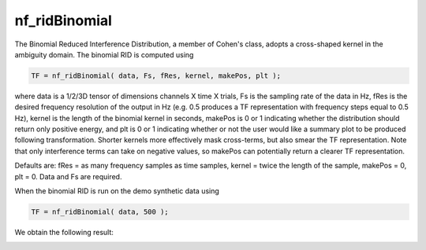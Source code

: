 
nf_ridBinomial
==============

The Binomial Reduced Interference Distribution, a member of Cohen's class, adopts a cross-shaped kernel in the ambiguity domain. The binomial RID is computed using

.. code-block:: matlab
   
  TF = nf_ridBinomial( data, Fs, fRes, kernel, makePos, plt );

where data is a 1/2/3D tensor of dimensions channels X time X trials, Fs is the sampling rate of the data in Hz, fRes is the desired frequency resolution of the output in Hz (e.g. 0.5 produces a TF representation with frequency steps equal to 0.5 Hz), kernel is the length of the binomial kernel in seconds, makePos is 0 or 1 indicating whether the distribution should return only positive energy, and plt is 0 or 1 indicating whether or not the user would like a summary plot to be produced following transformation. Shorter kernels more effectively mask cross-terms, but also smear the TF representation. Note that only interference terms can take on negative values, so makePos can potentially return a clearer TF representation. 

Defaults are: fRes = as many frequency samples as time samples, kernel = twice the length of the sample, makePos = 0, plt = 0. Data and Fs are required.

When the binomial RID is run on the demo synthetic data using

.. code-block:: matlab
  
  TF = nf_ridBinomial( data, 500 );

We obtain the following result:

.. image:: fig_binomial_synthetic.png
  :width: 600